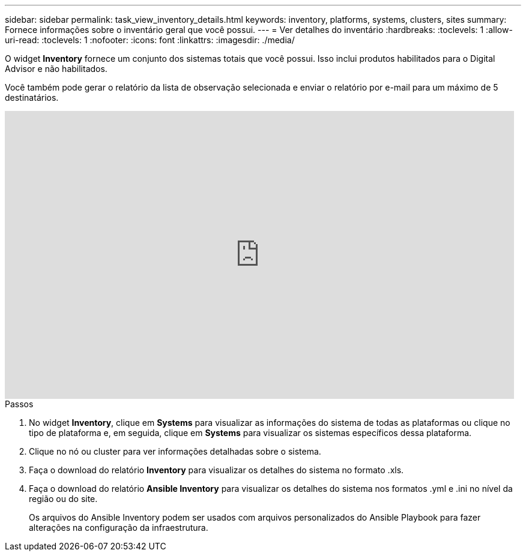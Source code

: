 ---
sidebar: sidebar 
permalink: task_view_inventory_details.html 
keywords: inventory, platforms, systems, clusters, sites 
summary: Fornece informações sobre o inventário geral que você possui. 
---
= Ver detalhes do inventário
:hardbreaks:
:toclevels: 1
:allow-uri-read: 
:toclevels: 1
:nofooter: 
:icons: font
:linkattrs: 
:imagesdir: ./media/


[role="lead"]
O widget *Inventory* fornece um conjunto dos sistemas totais que você possui. Isso inclui produtos habilitados para o Digital Advisor e não habilitados.

Você também pode gerar o relatório da lista de observação selecionada e enviar o relatório por e-mail para um máximo de 5 destinatários.

video::ttbpbT5uTBI[youtube,width=848,height=480]
.Passos
. No widget *Inventory*, clique em *Systems* para visualizar as informações do sistema de todas as plataformas ou clique no tipo de plataforma e, em seguida, clique em *Systems* para visualizar os sistemas específicos dessa plataforma.
. Clique no nó ou cluster para ver informações detalhadas sobre o sistema.
. Faça o download do relatório *Inventory* para visualizar os detalhes do sistema no formato .xls.
. Faça o download do relatório *Ansible Inventory* para visualizar os detalhes do sistema nos formatos .yml e .ini no nível da região ou do site.
+
Os arquivos do Ansible Inventory podem ser usados com arquivos personalizados do Ansible Playbook para fazer alterações na configuração da infraestrutura.


